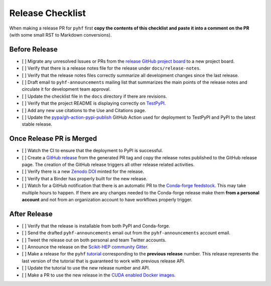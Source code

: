 Release Checklist
-----------------

When making a release PR for ``pyhf`` first **copy the contents of this checklist
and paste it into a comment on the PR** (with some small RST to Markdown
conversions).

Before Release
~~~~~~~~~~~~~~

* [ ] Migrate any unresolved Issues or PRs from the
  `release GitHub project board <https://github.com/scikit-hep/pyhf/projects>`_
  to a new project board.
* [ ] Verify that there is a release notes file for the release under ``docs/release-notes``.
* [ ] Verify that the release notes files correctly summarize all development
  changes since the last release.
* [ ] Draft email to ``pyhf-announcements`` mailing list that summarizes the
  main points of the release notes and circulate it for development team
  approval.
* [ ] Update the checklist file in the ``docs`` directory if there are revisions.
* [ ] Verify that the project README is displaying correctly on
  `TestPyPI <https://test.pypi.org/project/pyhf/>`_.
* [ ] Add any new use citations to the Use and Citations page.
* [ ] Update the `pypa/gh-action-pypi-publish <https://github.com/pypa/gh-action-pypi-publish>`_
  GitHub Action used for deployment to TestPyPI and PyPI to the latest stable
  release.


Once Release PR is Merged
~~~~~~~~~~~~~~~~~~~~~~~~~

* [ ] Watch the CI to ensure that the deployment to PyPI is successful.
* [ ] Create a `GitHub release <https://github.com/scikit-hep/pyhf/releases>`_
  from the generated PR tag and copy the release notes published to the GitHub
  release page.
  The creation of the GitHub release triggers all other release related activities.
* [ ] Verify there is a new `Zenodo DOI <https://doi.org/10.5281/zenodo.1169739>`_
  minted for the release.
* [ ] Verify that a Binder has properly built for the new release.
* [ ] Watch for a GitHub notification that there is an automatic PR to the
  `Conda-forge feedstock <https://github.com/conda-forge/pyhf-feedstock>`_.
  This may take multiple hours to happen.
  If there are any changes needed to the Conda-forge release make them **from a
  personal account** and not from an organization account to have workflows
  properly trigger.

After Release
~~~~~~~~~~~~~

* [ ] Verify that the release is installable from both PyPI and Conda-forge.
* [ ] Send the drafted ``pyhf-announcements`` email out from the
  ``pyhf-announcements`` account email.
* [ ] Tweet the release out on both personal and team Twitter accounts.
* [ ] Announce the release on the `Scikit-HEP community
  Gitter <https://gitter.im/Scikit-HEP/community>`_.
* [ ] Make a release for the ``pyhf`` `tutorial <https://github.com/pyhf/pyhf-tutorial>`_
  corresponding to the **previous release** number.
  This release represents the last version of the tutorial that is guaranteed
  to work with previous release API.
* [ ] Update the tutorial to use the new release number and API.
* [ ] Make a PR to use the new release in the `CUDA enabled Docker
  images <https://github.com/pyhf/cuda-images>`_.
